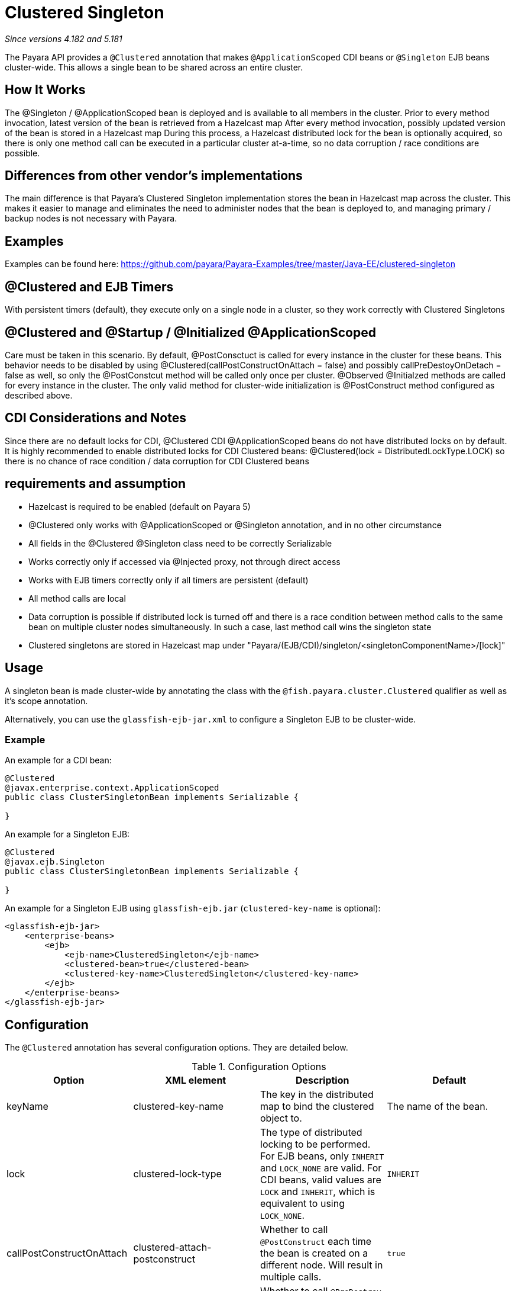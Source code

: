 = Clustered Singleton

_Since versions 4.182 and 5.181_

The Payara API provides a `@Clustered` annotation that makes
`@ApplicationScoped` CDI beans or `@Singleton` EJB beans cluster-wide. This
allows a single bean to be shared across an entire cluster.

[[howitworks]]
== How It Works
The @Singleton / @ApplicationScoped bean is deployed and is available to all members in the cluster.
Prior to every method invocation, latest version of the bean is retrieved from a Hazelcast map
After every method invocation, possibly updated version of the bean is stored in a Hazelcast map
During this process, a Hazelcast distributed lock for the bean is optionally acquired, so there is only one method call can be executed in a particular cluster at-a-time, so no data corruption / race conditions are possible.

[[differences]]
== Differences from other vendor's implementations
The main difference is that Payara's Clustered Singleton implementation stores the bean in Hazelcast map across the cluster.
This makes it easier to manage and eliminates the need to administer nodes that the bean is deployed to, and managing primary / backup nodes is not necessary with Payara.

[[examples]]
== Examples
Examples can be found here: https://github.com/payara/Payara-Examples/tree/master/Java-EE/clustered-singleton

[[timers]]
== @Clustered and EJB Timers
With persistent timers (default), they execute only on a single node in a cluster, so they work correctly with Clustered Singletons

[[initialization]]
== @Clustered and @Startup / @Initialized @ApplicationScoped
Care must be taken in this scenario. By default, @PostConsctuct is called for every instance in the cluster for these beans. This behavior needs to be disabled by using @Clustered(callPostConstructOnAttach = false) and possibly callPreDestoyOnDetach = false as well, so only the @PostConstcut method will be called only once per cluster.
@Observed @Initialzed methods are called for every instance in the cluster. The only valid method for cluster-wide initialization is @PostConstruct method configured as described above.

[[cdinotes]]
== CDI Considerations and Notes
Since there are no default locks for CDI, @Clustered CDI @ApplicationScoped beans do not have distributed locks on by default.
It is highly recommended to enable distributed locks for CDI Clustered beans: @Clustered(lock = DistributedLockType.LOCK) so there is no chance of race condition / data corruption for CDI Clustered beans

[[requirementss]]
== requirements and assumption

- Hazelcast is required to be enabled (default on Payara 5)
- @Clustered only works with @ApplicationScoped or @Singleton annotation, and in no other circumstance
- All fields in the @Clustered @Singleton class need to be correctly Serializable
- Works correctly only if accessed via @Injected proxy, not through direct access
- Works with EJB timers correctly only if all timers are persistent (default)
- All method calls are local
- Data corruption is possible if distributed lock is turned off and there is a race condition between method calls to the same bean on multiple cluster nodes simultaneously. In such a case, last method call wins the singleton state
- Clustered singletons are stored in Hazelcast map under "Payara/(EJB/CDI)/singleton/<singletonComponentName>/[lock]"

[[usage]]
== Usage

A singleton bean is made cluster-wide by annotating the class
with the `@fish.payara.cluster.Clustered` qualifier as well as
it's scope annotation.

Alternatively, you can use the `glassfish-ejb-jar.xml` to configure a Singleton EJB
to be cluster-wide.

[[usage-example]]
=== Example

An example for a CDI bean:

[source, java]
----
@Clustered
@javax.enterprise.context.ApplicationScoped
public class ClusterSingletonBean implements Serializable {

}
----

An example for a Singleton EJB:

[source, java]
----
@Clustered
@javax.ejb.Singleton
public class ClusterSingletonBean implements Serializable {

}
----

An example for a Singleton EJB using `glassfish-ejb.jar` (`clustered-key-name` is optional):

[source, xml]
----
<glassfish-ejb-jar>
    <enterprise-beans>
        <ejb>
            <ejb-name>ClusteredSingleton</ejb-name>
            <clustered-bean>true</clustered-bean>
            <clustered-key-name>ClusteredSingleton</clustered-key-name>
        </ejb>
    </enterprise-beans>
</glassfish-ejb-jar>
----

[[configuration]]
== Configuration

The `@Clustered` annotation has several configuration options. They are detailed below.

.Configuration Options
|===
| Option | XML element | Description | Default

| keyName
| clustered-key-name
| The key in the distributed map to bind the clustered object to.
| The name of the bean.

| lock
| clustered-lock-type
| The type of distributed locking to be performed.
For EJB beans, only `INHERIT` and `LOCK_NONE` are valid.
For CDI beans, valid values are `LOCK` and `INHERIT`, which
is equivalent to using `LOCK_NONE`.
| `INHERIT`

| callPostConstructOnAttach
| clustered-attach-postconstruct
| Whether to call `@PostConstruct` each time the bean is created
on a different node. Will result in multiple calls.
| `true`

| callPreDestroyOnDetach
| clustered-detach-predestroy
| Whether to call `@PreDestroy` when the singleton is destroyed on an
instance while still being available on another. Will result in
multiple calls.
| `true`
|===

[[locking]]
== Distributed Locking

Clustered singleton beans allow a locking type, to specify how the
distributed object is locked when being accessed by multiple instances.
The lock options are members of the class
`fish.payara.cluster.DistributedLockType`, which are as follows:

* `LOCK` - Distributed locking will be performed.
* `LOCK_NONE` - No distributed locking will be performed.
* `INHERIT` - The locking behaviour will be inherited from
the inherited class.

By default, `@Singleton` EJBs will use a distributed lock, and
`@ApplicationScoped` CDI beans won't.

When a distributed object is locked, it will only be written
by one thread across the entire cluster at any one time. Locks use system
resources, but prevent synchronisation errors with the singleton data.

NOTE: If a member holding a lock goes offline, the lock will become
available again.

[[transactions]]
== Transactions

Transactions in a clustered singleton work the same way that they would work
in EJB or CDI depending on which scope annotation you're using. Transactions
are not distributed through the whole cluster. When a transaction is created
in a thread in one JVM, it must be handled and closed in the same thread;
it cannot be passed onto a different server instance. Once the transaction
is closed, the changes will be replicated to the rest of the cluster.
